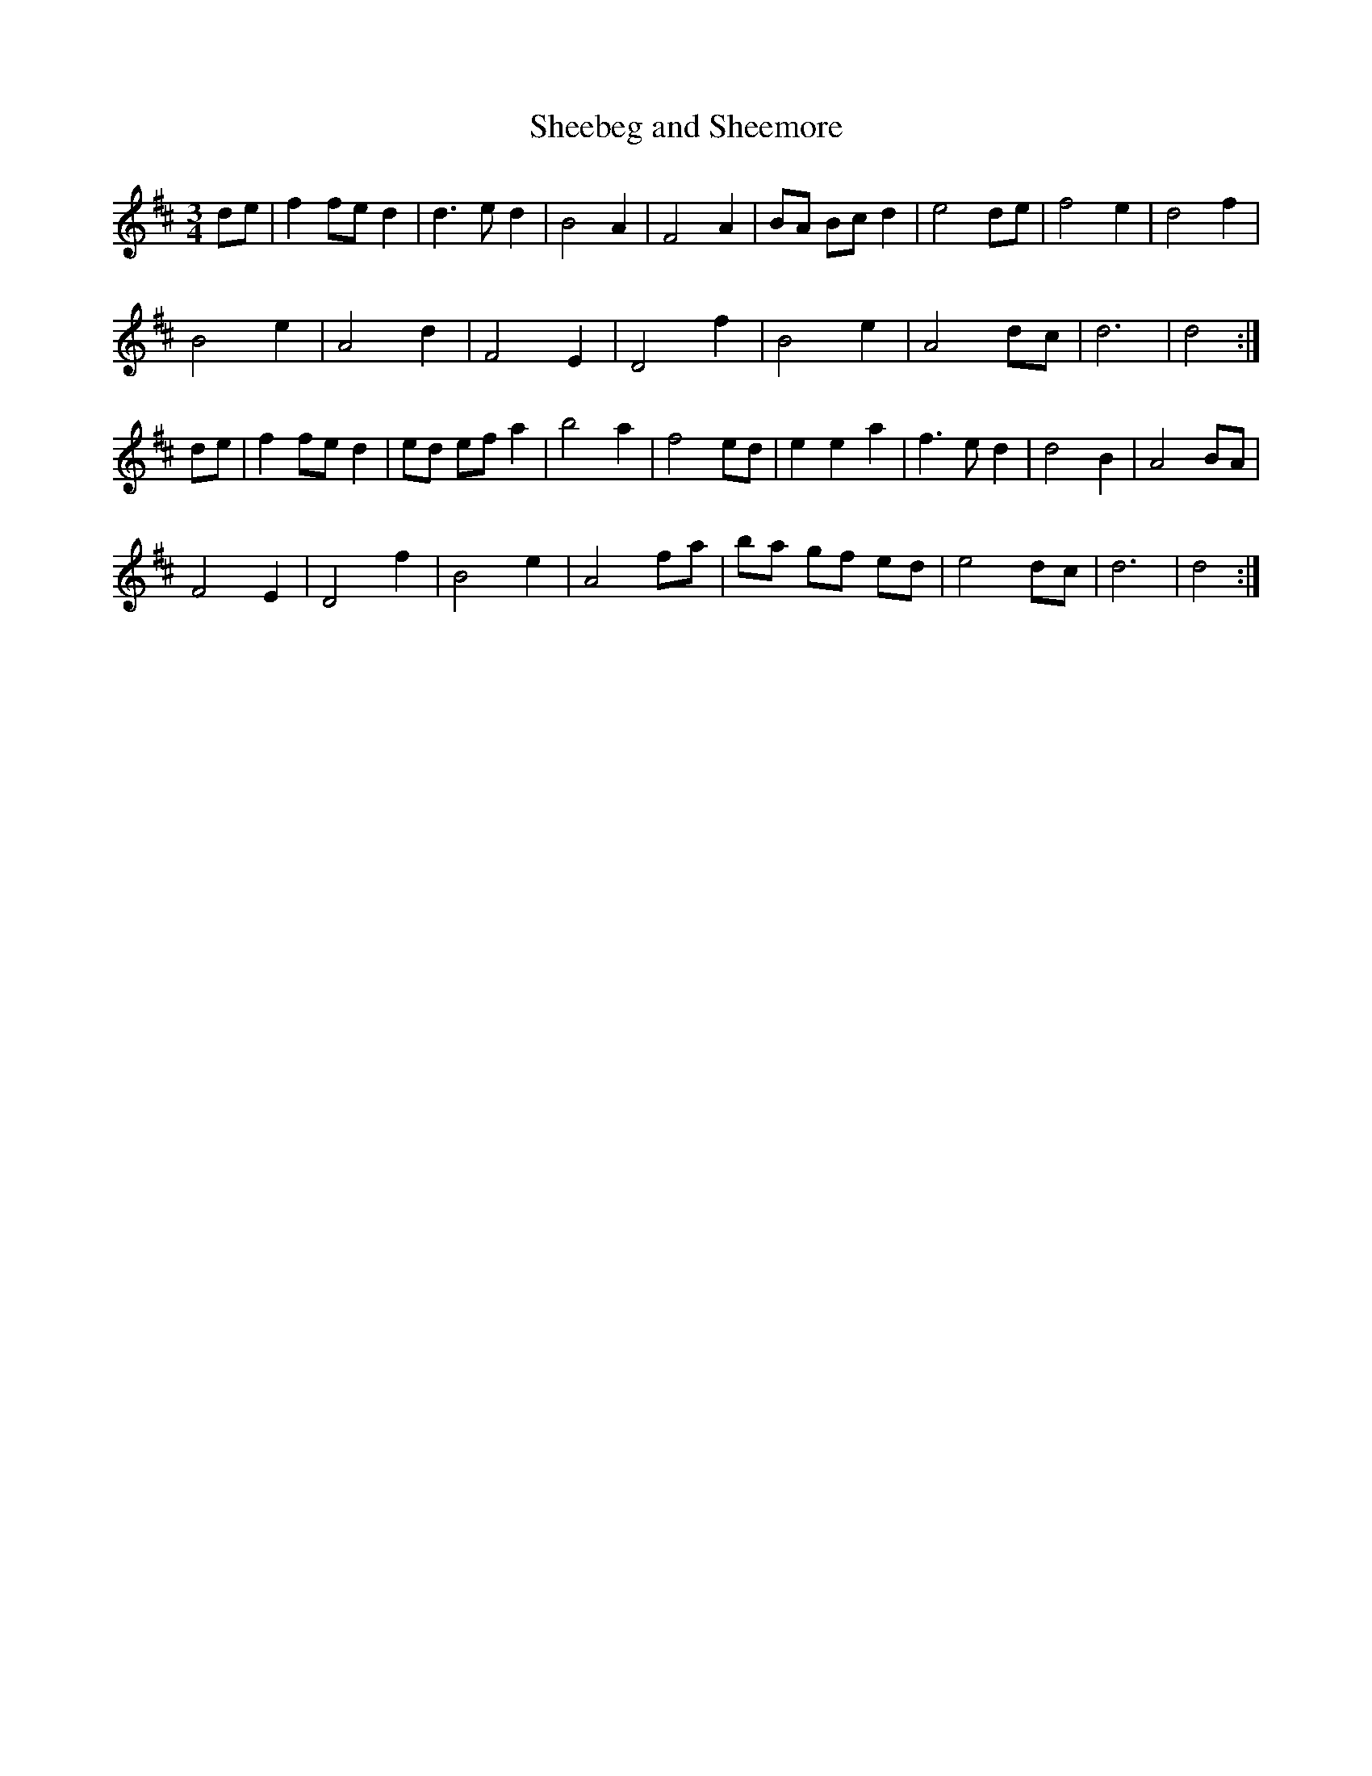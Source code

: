 X:21
T:Sheebeg and Sheemore
Z: id:dc-ocarolan-14
M:3/4
L:1/8
K:D Major
de|f2 fe d2|d3 e d2|B4 A2|F4 A2|BA Bc d2|e4 de|f4 e2|d4 f2|!
B4 e2|A4 d2|F4 E2|D4 f2|B4 e2|A4 dc|d6|d4:|!
de|f2 fe d2|ed ef a2|b4 a2|f4 ed|e2 e2 a2|f3 e d2|d4 B2|A4 BA|!
F4 E2|D4 f2|B4 e2|A4 fa|ba gf ed|e4 dc|d6|d4:|!